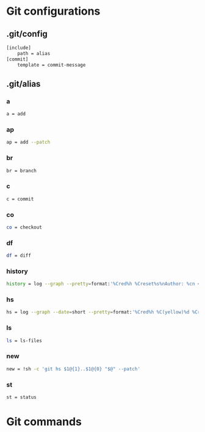 * Git configurations
** .git/config
#+BEGIN_SRC sh
[include]
    path = alias
[commit]
    template = commit-message
#+END_SRC
** .git/alias
*** a
#+BEGIN_SRC sh
    a = add
#+END_SRC
*** ap
#+BEGIN_SRC sh
    ap = add --patch
#+END_SRC
*** br
#+BEGIN_SRC sh
    br = branch
#+END_SRC
*** c
#+BEGIN_SRC sh
    c = commit
#+END_SRC
*** co
#+BEGIN_SRC sh
    co = checkout
#+END_SRC
*** df
#+BEGIN_SRC sh
    df = diff
#+END_SRC
*** history
#+BEGIN_SRC sh
    history = log --graph --pretty=format:'%Cred%h %Creset%s%nAuthor: %cn <%ce>%nDate: %ci%n'
#+END_SRC
*** hs
#+BEGIN_SRC sh
    hs = log --graph --date=short --pretty=format:'%Cred%h %C(yellow)%d %Creset%s %n%Cgreen%ci %Cblue%cn <%ce>%n'
#+END_SRC
*** ls
#+BEGIN_SRC sh
    ls = ls-files
#+END_SRC
*** new
#+BEGIN_SRC sh
    new = !sh -c 'git hs $1@{1}..$1@{0} "$@" --patch'
#+END_SRC
*** st
#+BEGIN_SRC sh
    st = status
#+END_SRC
* Git commands
